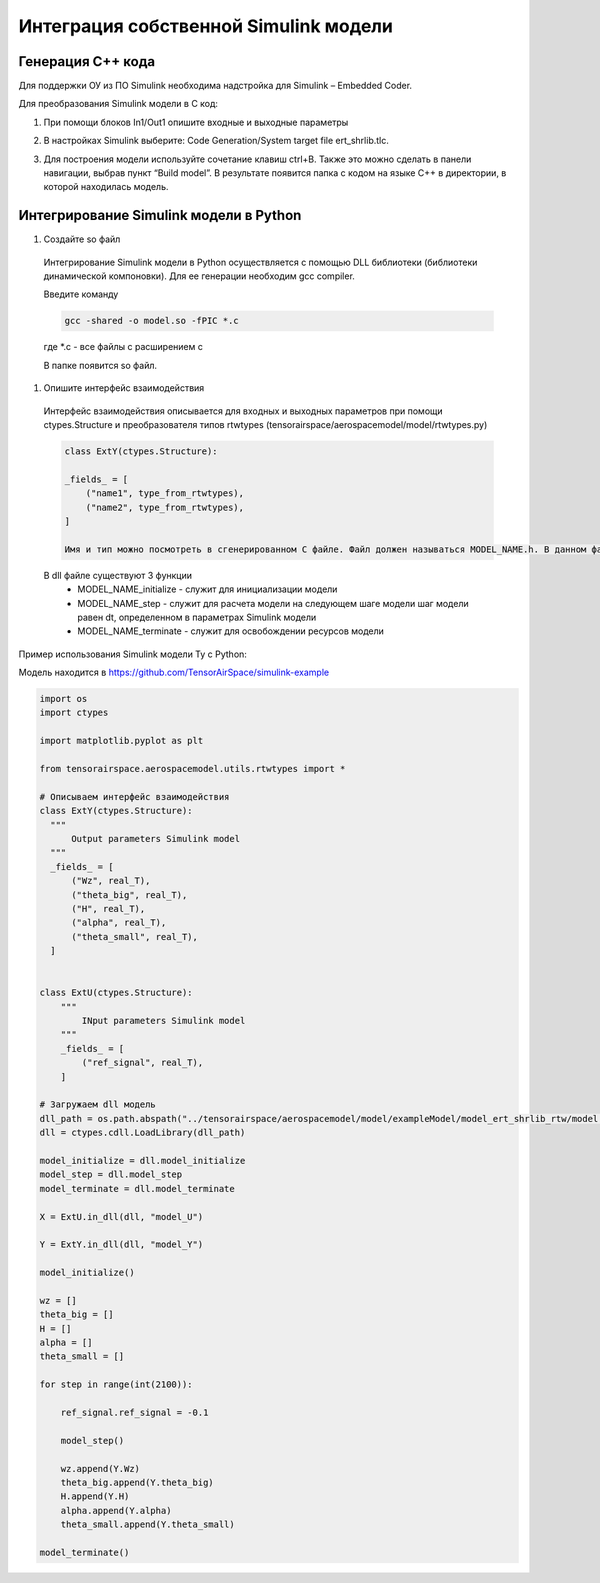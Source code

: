 Интеграция собственной Simulink модели
======================================

Генерация C++ кода
------------------

Для поддержки ОУ из ПО Simulink необходима надстройка для Simulink – Embedded Coder.

Для преобразования Simulink модели в С код:

#. При помощи блоков In1/Out1 опишите входные и выходные параметры

#. 	В настройках Simulink выберите: Code Generation/System target file ert_shrlib.tlc.
	
	.. image:: img/cpp_gen.png
  		:width: 400
  		:alt: Блок Stae-Space

#. Для построения модели используйте сочетание клавиш ctrl+B. Также это можно сделать в панели навигации, выбрав пункт “Build model”. В результате появится папка с кодом на языке C++ в директории, в которой находилась модель. 



Интегрирование Simulink модели в Python 
---------------------------------------

#. Создайте so файл
  Интегрирование Simulink модели в Python осуществляется с помощью DLL библиотеки (библиотеки динамической компоновки). Для ее генерации необходим gcc compiler.

  Введите команду

  .. code-block:: 

    gcc -shared -o model.so -fPIC *.c

  где *.c - все файлы с расширением c

  В папке появится so файл.

#. Опишите интерфейс взаимодействия

  Интерфейс взаимодействия описывается для входных и выходных параметров при помощи ctypes.Structure и преобразователя типов rtwtypes (tensorairspace/aerospacemodel/model/rtwtypes.py)

  .. code-block:: python

    class ExtY(ctypes.Structure):

    _fields_ = [
        ("name1", type_from_rtwtypes),
        ("name2", type_from_rtwtypes),
    ]

    Имя и тип можно посмотреть в сгенерированном С файле. Файл должен называться MODEL_NAME.h. В данном файле найдите описание External inputs, External outputs

  В dll файле существуют 3 функции
    * MODEL_NAME_initialize - служит для инициализации модели
    * MODEL_NAME_step - служит для расчета модели на следующем шаге модели
      шаг модели равен dt, определенном в параметрах Simulink модели
    * MODEL_NAME_terminate - служит для освобождении ресурсов модели

Пример использования Simulink модели Ту с Python:

Модель находится в https://github.com/TensorAirSpace/simulink-example

	.. image:: img/model.png
  		:width: 400
  		:alt: Модель

.. code-block:: python

  import os
  import ctypes

  import matplotlib.pyplot as plt

  from tensorairspace.aerospacemodel.utils.rtwtypes import *

  # Описываем интерфейс взаимодействия
  class ExtY(ctypes.Structure):
    """
        Output parameters Simulink model
    """
    _fields_ = [
        ("Wz", real_T),
        ("theta_big", real_T),
        ("H", real_T),
        ("alpha", real_T),
        ("theta_small", real_T),
    ]

    
  class ExtU(ctypes.Structure):
      """
          INput parameters Simulink model
      """
      _fields_ = [
          ("ref_signal", real_T),
      ]
  
  # Загружаем dll модель
  dll_path = os.path.abspath("../tensorairspace/aerospacemodel/model/exampleModel/model_ert_shrlib_rtw/model.so")
  dll = ctypes.cdll.LoadLibrary(dll_path)

  model_initialize = dll.model_initialize
  model_step = dll.model_step
  model_terminate = dll.model_terminate

  X = ExtU.in_dll(dll, "model_U")

  Y = ExtY.in_dll(dll, "model_Y")

  model_initialize()

  wz = []
  theta_big = []
  H = []
  alpha = []
  theta_small = []

  for step in range(int(2100)):

      ref_signal.ref_signal = -0.1

      model_step()
      
      wz.append(Y.Wz)
      theta_big.append(Y.theta_big)
      H.append(Y.H)
      alpha.append(Y.alpha)
      theta_small.append(Y.theta_small)

  model_terminate()